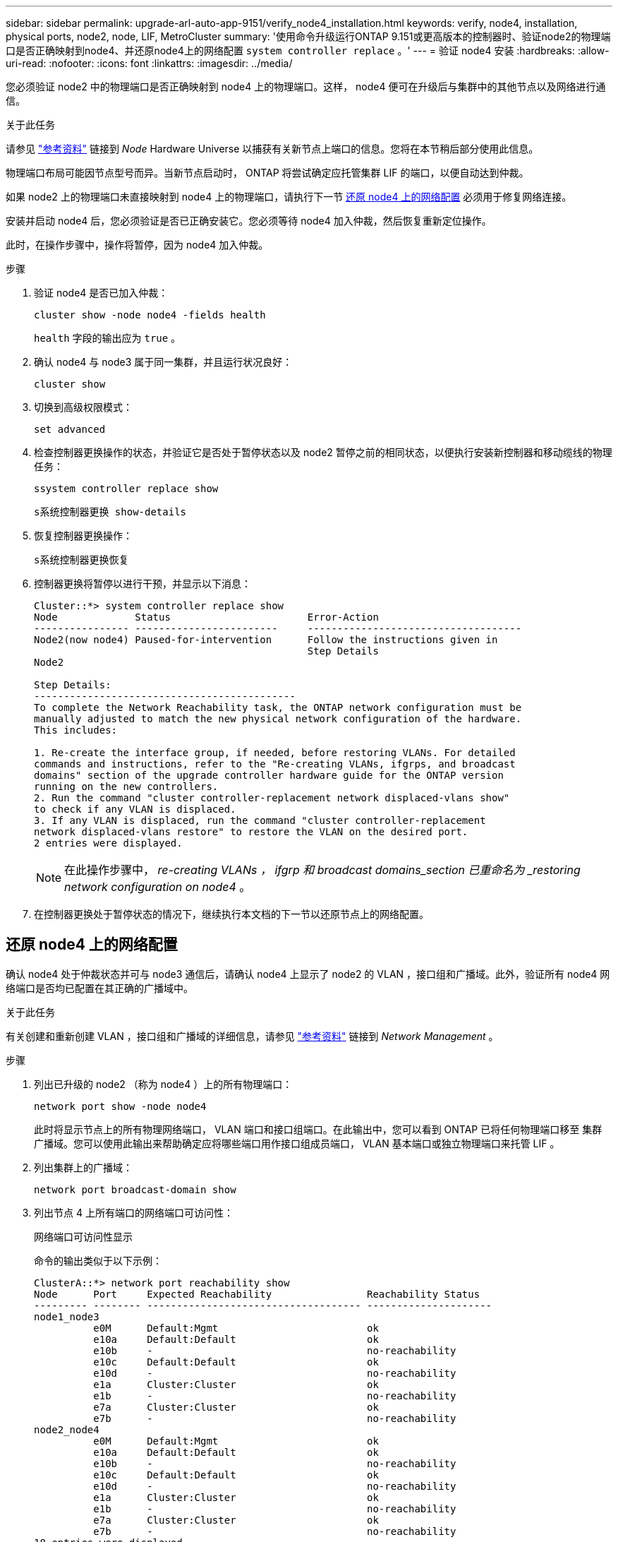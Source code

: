 ---
sidebar: sidebar 
permalink: upgrade-arl-auto-app-9151/verify_node4_installation.html 
keywords: verify, node4, installation, physical ports, node2, node, LIF, MetroCluster 
summary: '使用命令升级运行ONTAP 9.151或更高版本的控制器时、验证node2的物理端口是否正确映射到node4、并还原node4上的网络配置 `system controller replace` 。' 
---
= 验证 node4 安装
:hardbreaks:
:allow-uri-read: 
:nofooter: 
:icons: font
:linkattrs: 
:imagesdir: ../media/


[role="lead"]
您必须验证 node2 中的物理端口是否正确映射到 node4 上的物理端口。这样， node4 便可在升级后与集群中的其他节点以及网络进行通信。

.关于此任务
请参见 link:other_references.html["参考资料"] 链接到 _Node_ Hardware Universe 以捕获有关新节点上端口的信息。您将在本节稍后部分使用此信息。

物理端口布局可能因节点型号而异。当新节点启动时， ONTAP 将尝试确定应托管集群 LIF 的端口，以便自动达到仲裁。

如果 node2 上的物理端口未直接映射到 node4 上的物理端口，请执行下一节 <<还原 node4 上的网络配置>> 必须用于修复网络连接。

安装并启动 node4 后，您必须验证是否已正确安装它。您必须等待 node4 加入仲裁，然后恢复重新定位操作。

此时，在操作步骤中，操作将暂停，因为 node4 加入仲裁。

.步骤
. 验证 node4 是否已加入仲裁：
+
`cluster show -node node4 -fields health`

+
`health` 字段的输出应为 `true` 。

. 确认 node4 与 node3 属于同一集群，并且运行状况良好：
+
`cluster show`

. 切换到高级权限模式：
+
`set advanced`

. 检查控制器更换操作的状态，并验证它是否处于暂停状态以及 node2 暂停之前的相同状态，以便执行安装新控制器和移动缆线的物理任务：
+
`ssystem controller replace show`

+
`s系统控制器更换 show-details`

. 恢复控制器更换操作：
+
`s系统控制器更换恢复`

. 控制器更换将暂停以进行干预，并显示以下消息：
+
....
Cluster::*> system controller replace show
Node             Status                       Error-Action
---------------- ------------------------     ------------------------------------
Node2(now node4) Paused-for-intervention      Follow the instructions given in
                                              Step Details
Node2

Step Details:
--------------------------------------------
To complete the Network Reachability task, the ONTAP network configuration must be
manually adjusted to match the new physical network configuration of the hardware.
This includes:

1. Re-create the interface group, if needed, before restoring VLANs. For detailed
commands and instructions, refer to the "Re-creating VLANs, ifgrps, and broadcast
domains" section of the upgrade controller hardware guide for the ONTAP version
running on the new controllers.
2. Run the command "cluster controller-replacement network displaced-vlans show"
to check if any VLAN is displaced.
3. If any VLAN is displaced, run the command "cluster controller-replacement
network displaced-vlans restore" to restore the VLAN on the desired port.
2 entries were displayed.
....
+

NOTE: 在此操作步骤中， _re-creating VLANs ， ifgrp 和 broadcast domains_section 已重命名为 _restoring network configuration on node4_ 。

. 在控制器更换处于暂停状态的情况下，继续执行本文档的下一节以还原节点上的网络配置。




== 还原 node4 上的网络配置

确认 node4 处于仲裁状态并可与 node3 通信后，请确认 node4 上显示了 node2 的 VLAN ，接口组和广播域。此外，验证所有 node4 网络端口是否均已配置在其正确的广播域中。

.关于此任务
有关创建和重新创建 VLAN ，接口组和广播域的详细信息，请参见 link:other_references.html["参考资料"] 链接到 _Network Management_ 。

.步骤
. 列出已升级的 node2 （称为 node4 ）上的所有物理端口：
+
`network port show -node node4`

+
此时将显示节点上的所有物理网络端口， VLAN 端口和接口组端口。在此输出中，您可以看到 ONTAP 已将任何物理端口移至 `集群` 广播域。您可以使用此输出来帮助确定应将哪些端口用作接口组成员端口， VLAN 基本端口或独立物理端口来托管 LIF 。

. 列出集群上的广播域：
+
`network port broadcast-domain show`

. 列出节点 4 上所有端口的网络端口可访问性：
+
`网络端口可访问性显示`

+
命令的输出类似于以下示例：

+
....
ClusterA::*> network port reachability show
Node      Port     Expected Reachability                Reachability Status
--------- -------- ------------------------------------ ---------------------
node1_node3
          e0M      Default:Mgmt                         ok
          e10a     Default:Default                      ok
          e10b     -                                    no-reachability
          e10c     Default:Default                      ok
          e10d     -                                    no-reachability
          e1a      Cluster:Cluster                      ok
          e1b      -                                    no-reachability
          e7a      Cluster:Cluster                      ok
          e7b      -                                    no-reachability
node2_node4
          e0M      Default:Mgmt                         ok
          e10a     Default:Default                      ok
          e10b     -                                    no-reachability
          e10c     Default:Default                      ok
          e10d     -                                    no-reachability
          e1a      Cluster:Cluster                      ok
          e1b      -                                    no-reachability
          e7a      Cluster:Cluster                      ok
          e7b      -                                    no-reachability
18 entries were displayed.
....
+
在上面的示例中， node2_node4 是在更换控制器后刚刚启动的。它具有多个不可访问的端口，并且正在等待可访问性扫描。

. 【 auto_restore_4_Step4]] 修复 node4 上每个端口的可访问性状态不是 `ok` 的可访问性。首先对任何物理端口运行以下命令，然后对任何 VLAN 端口运行以下命令，一次运行一个：
+
`network port reachability repair -node <node_name>  -port <port_name>`

+
输出如下所示：

+
....
Cluster ::> reachability repair -node node2_node4 -port e10a
....
+
....
Warning: Repairing port "node2_node4: e10a" may cause it to move into a different broadcast domain, which can cause LIFs to be re-homed away from the port. Are you sure you want to continue? {y|n}:
....
+
对于可访问性状态可能与当前所在广播域的可访问性状态不同的端口，应显示一条警告消息，如上所示。

+
根据需要查看端口和问题解答 `y` 或 `n` 的连接。

+
验证所有物理端口是否具有预期可访问性：

+
`网络端口可访问性显示`

+
在执行可访问性修复时， ONTAP 会尝试将端口放置在正确的广播域中。但是，如果无法确定某个端口的可访问性，并且该端口不属于任何现有广播域，则 ONTAP 将为这些端口创建新的广播域。

. 如果接口组配置与新控制器物理端口布局不匹配，请按照以下步骤进行修改。
+
.. 您必须先从其广播域成员资格中删除接口组成员端口的物理端口。您可以使用以下命令执行此操作：
+
`network port broadcast-domain remove-ports -broadcast-domain <broadcast_domain_name> -ports <node_name:port_name>`

.. 将成员端口添加到接口组：
+
`network port ifgrp add-port -node <node_name> -ifgrp <ifgrp> -port <port_name>`

.. 在添加第一个成员端口后大约一分钟，接口组会自动添加到广播域中。
.. 验证接口组是否已添加到相应的广播域：
+
`network port reachability show -node <node_name> -port <ifgrp>`

+
如果接口组的可访问性状态为 NOT `ok` ，请将其分配给相应的广播域：

+
`network port broadcast-domain add-ports -broadcast-domain <broadcast_domain_name> -ports <node:port>`



. 为 `集群` 广播域分配适当的物理端口：
+
.. 确定哪些端口可访问 `集群` 广播域：
+
`network port reachability show -reachable-broadcast-domains cluster ：集群`

.. 如果可访问性状态不是 `正常` ，请修复可访问 `集群` 广播域的任何端口：
+
`network port reachability repair -node <node_name> -port <port_name>`



. 使用以下命令之一将其余物理端口移动到其正确的广播域中：
+
`network port reachability repair -node <node_name> -port <port_name>`

+
`network port broadcast-domain remove-port`

+
`网络端口 broadcast-domain add-port`

+
确认不存在不可访问或意外的端口。使用以下命令并检查输出以确认状态为 `ok` ，以检查所有物理端口的可访问性状态：

+
`网络端口可访问性 show -detail`

. 使用以下步骤还原可能已被替换的任何 VLAN ：
+
.. 列出已替换的 VLAN ：
+
`cluster controller-replacement network placed-vlans show`

+
此时应显示如下输出：

+
....
Cluster::*> displaced-vlans show
(cluster controller-replacement network displaced-vlans show)
            Original
Node        Base Port     VLANs
---------   ---------     --------------
Node1       a0a           822, 823
            e10a          822, 823
....
.. 还原从先前的基本端口中替换的 VLAN ：
+
`cluster controller-replacement network placed-vlans restore`

+
以下示例显示了将已从接口组 a0a 中移出的 VLAN 还原到同一接口组的过程：

+
....
Cluster::*> displaced-vlans restore -node node2_node4 -port a0a -destination-port a0a
....
+
以下是将端口 "e10a" 上的已替换 VLAN 还原到 "e10b" 的示例：

+
....
Cluster::*> displaced-vlans restore -node node2_node4 -port e10a -destination-port e10b
....
+
成功还原 VLAN 后，将在指定的目标端口上创建已替换的 VLAN 。如果目标端口是接口组的成员或目标端口已关闭，则 VLAN 还原将失败。

+
等待大约一分钟，以便将新还原的 VLAN 放置到其相应的广播域中。

.. 根据需要为不在`cluster controller-replacement network placed-vlans show`输出中但应在其他物理端口上配置的VLAN端口创建新的VLAN端口。


. 完成所有端口修复后，删除任何空广播域：
+
`network port broadcast-domain delete -broadcast-domain <broadcast_domain_name>`

. 验证端口可访问性：
+
`网络端口可访问性显示`

+
如果所有端口均已正确配置并添加到正确的广播域中，则 `network port reachability show` 命令应将所有已连接端口的可访问性状态报告为 `ok` ，对于无物理连接的端口，此状态报告为 `no-reachability` 。如果任何端口报告的状态不是这两个端口，请按照中的说明执行可访问性修复并在其广播域中添加或删除端口 <<auto_restore_4_Step4,第 4 步>>。

. 验证所有端口是否均已置于广播域中：
+
`network port show`

. 验证广播域中的所有端口是否配置了正确的最大传输单元（ MTU ）：
+
`network port broadcast-domain show`

. 还原 LIF 主端口，指定需要还原的 Vserver 和 LIF 主端口（如果有）：
+
.. 列出所有已替换的 LIF ：
+
`displaced interface show`

.. 还原 LIF 主端口：
+
`displaced-interface restore-home-node -node <node_name> -vserver <vserver_name> -lif-name <LIF_name>`



. 验证所有 LIF 是否都具有主端口且已由管理员启动：
+
`network interface show -fields home-port、status-admin`


